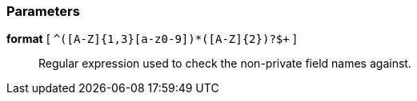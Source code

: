 === Parameters

*format* [ `+^([A-Z]{1,3}[a-z0-9]+)*([A-Z]{2})?$+` ]::
  Regular expression used to check the non-private field names against.

